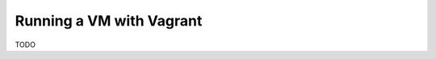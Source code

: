 .. _vm_running_vagrant.rst:

=========================
Running a VM with Vagrant
=========================

TODO
